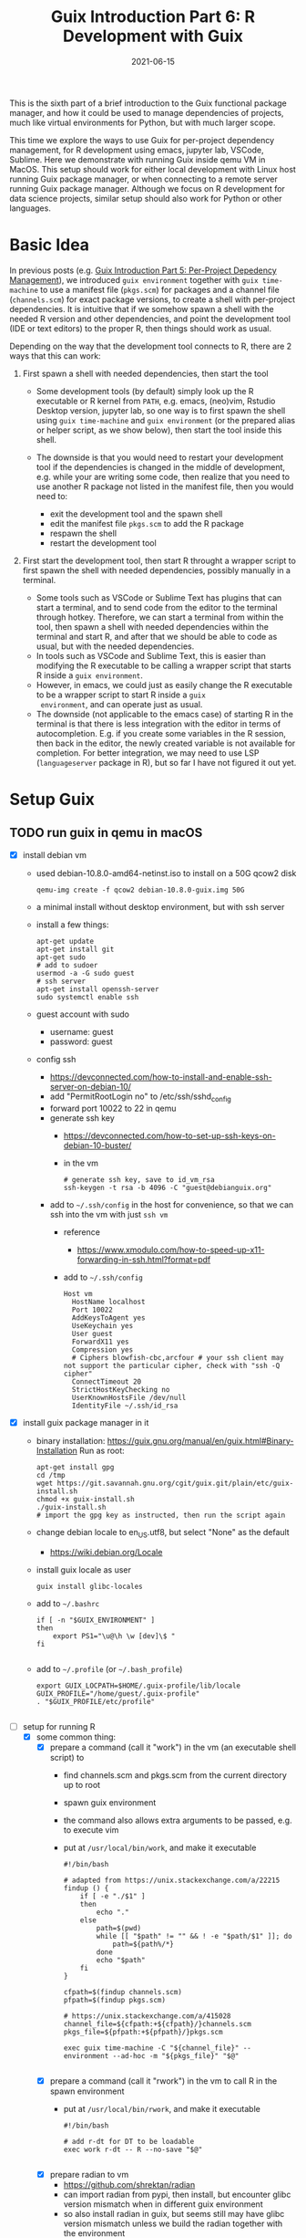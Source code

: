 #+HUGO_BASE_DIR: ../../
#+HUGO_SECTION: post

#+HUGO_AUTO_SET_LASTMOD: nil

#+TITLE: Guix Introduction Part 6: R Development with Guix

#+DATE: 2021-06-15

#+HUGO_TAGS: "Guix" "Functional Package Manager" "Reproducibility"
#+HUGO_CATEGORIES: "Guix"
#+AUTHOR:
#+HUGO_CUSTOM_FRONT_MATTER: :author "Peter Lo"

#+HUGO_DRAFT: true

This is the sixth part of a brief introduction to the Guix functional
package manager, and how it could be used to manage dependencies of
projects, much like virtual environments for Python, but with much
larger scope.

This time we explore the ways to use Guix for per-project dependency
management, for R development using emacs, jupyter lab, VSCode,
Sublime. Here we demonstrate with running Guix inside qemu VM in
MacOS. This setup should work for either local development with Linux
host running Guix package manager, or when connecting to a remote
server running Guix package manager. Although we focus on R
development for data science projects, similar setup should also work
for Python or other languages.

# summary

* Basic Idea
In previous posts (e.g. [[./guix_intro_5_per_proj_dep.org][Guix Introduction Part 5: Per-Project
Depedency Management]]), we introduced =guix environment= together with
=guix time-machine= to use a manifest file (=pkgs.scm=) for packages
and a channel file (=channels.scm=) for exact package versions, to
create a shell with per-project dependencies. It is intuitive that if
we somehow spawn a shell with the needed R version and other
dependencies, and point the development tool (IDE or text editors) to
the proper R, then things should work as usual.

Depending on the way that the development tool connects to R, there
are 2 ways that this can work:

1. First spawn a shell with needed dependencies, then start the tool

   - Some development tools (by default) simply look up the R
     executable or R kernel from =PATH=, e.g. emacs, (neo)vim, Rstudio
     Desktop version, jupyter lab, so one way is to first spawn the
     shell using =guix time-machine= and =guix environment= (or the
     prepared alias or helper script, as we show below), then start
     the tool inside this shell.
   - The downside is that you would need to restart your development
     tool if the dependencies is changed in the middle of development,
     e.g. while your are writing some code, then realize that you need
     to use another R package not listed in the manifest file, then
     you would need to:

     + exit the development tool and the spawn shell
     + edit the manifest file =pkgs.scm= to add the R package
     + respawn the shell
     + restart the development tool

2. First start the development tool, then start R throught a wrapper
   script to first spawn the shell with needed dependencies, possibly
   manually in a terminal.

   - Some tools such as VSCode or Sublime Text has plugins that can start a
     terminal, and to send code from the editor to the terminal
     through hotkey. Therefore, we can start a terminal from within
     the tool, then spawn a shell with needed dependencies within the
     terminal and start R, and after that we should be able to code as
     usual, but with the needed dependencies.
   - In tools such as VSCode and Sublime Text, this is easier than
     modifying the R executable to be calling a wrapper script that
     starts R inside a =guix environment=.
   - However, in emacs, we could just as easily change the R
     executable to be a wrapper script to start R inside a =guix
     environment=, and can operate just as usual.
   - The downside (not applicable to the emacs case) of starting R in
     the terminal is that there is less integration with the editor in
     terms of autocompletion. E.g. if you create some variables in the
     R session, then back in the editor, the newly created variable is
     not available for completion. For better integration, we may need
     to use LSP (=languageserver= package in R), but so far I have not
     figured it out yet.

* Setup Guix
** TODO run guix in qemu in macOS
- [X] install debian vm
  - used debian-10.8.0-amd64-netinst.iso to install on a 50G qcow2 disk
    #+BEGIN_SRC shell
    qemu-img create -f qcow2 debian-10.8.0-guix.img 50G
    #+END_SRC
  - a minimal install without desktop environment, but with ssh server
  - install a few things:
    #+BEGIN_SRC shell
      apt-get update
      apt-get install git
      apt-get sudo
      # add to sudoer
      usermod -a -G sudo guest
      # ssh server
      apt-get install openssh-server
      sudo systemctl enable ssh
    #+END_SRC
  - guest account with sudo
    - username: guest
    - password: guest
  - config ssh
    - https://devconnected.com/how-to-install-and-enable-ssh-server-on-debian-10/
    - add "PermitRootLogin no" to /etc/ssh/sshd_config
    - forward port 10022 to 22 in qemu
    - generate ssh key
      - https://devconnected.com/how-to-set-up-ssh-keys-on-debian-10-buster/
      - in the vm
        #+BEGIN_SRC shell
          # generate ssh key, save to id_vm_rsa
          ssh-keygen -t rsa -b 4096 -C "guest@debianguix.org"
        #+END_SRC
    - add to =~/.ssh/config= in the host for convenience, so that we can ssh into the vm with just =ssh vm=
      - reference
        - https://www.xmodulo.com/how-to-speed-up-x11-forwarding-in-ssh.html?format=pdf
      - add to =~/.ssh/config=
      #+BEGIN_SRC text
        Host vm
          HostName localhost
          Port 10022
          AddKeysToAgent yes
          UseKeychain yes
          User guest
          ForwardX11 yes
          Compression yes
          # Ciphers blowfish-cbc,arcfour # your ssh client may not support the particular cipher, check with "ssh -Q cipher"
          ConnectTimeout 20
          StrictHostKeyChecking no
          UserKnownHostsFile /dev/null
          IdentityFile ~/.ssh/id_rsa
      #+END_SRC
- [X] install guix package manager in it
  - binary installation: https://guix.gnu.org/manual/en/guix.html#Binary-Installation
    Run as root:
    #+BEGIN_SRC shell
      apt-get install gpg
      cd /tmp
      wget https://git.savannah.gnu.org/cgit/guix.git/plain/etc/guix-install.sh
      chmod +x guix-install.sh
      ./guix-install.sh
      # import the gpg key as instructed, then run the script again
    #+END_SRC
  - change debian locale to en_US.utf8, but select "None" as the default
    - https://wiki.debian.org/Locale
  - install guix locale as user
    #+BEGIN_SRC shell
      guix install glibc-locales
    #+END_SRC
  - add to =~/.bashrc=
    #+BEGIN_SRC shell
      if [ -n "$GUIX_ENVIRONMENT" ]
      then
          export PS1="\u@\h \w [dev]\$ "
      fi

    #+END_SRC
  - add to =~/.profile= (or =~/.bash_profile=)
    #+BEGIN_SRC shell
      export GUIX_LOCPATH=$HOME/.guix-profile/lib/locale
      GUIX_PROFILE="/home/guest/.guix-profile"
      . "$GUIX_PROFILE/etc/profile"

    #+END_SRC
- [-] setup for running R
  - [X] some common thing:
    - [X] prepare a command (call it "work") in the vm (an executable shell script) to
      - find channels.scm and pkgs.scm from the current directory up to root
      - spawn guix environment
      - the command also allows extra arguments to be passed, e.g. to execute vim
      - put at =/usr/local/bin/work=, and make it executable
        #+BEGIN_SRC shell
          #!/bin/bash

          # adapted from https://unix.stackexchange.com/a/22215
          findup () {
              if [ -e "./$1" ]
              then
                  echo "."
              else
                  path=$(pwd)
                  while [[ "$path" != "" && ! -e "$path/$1" ]]; do
                      path=${path%/*}
                  done
                  echo "$path"
              fi
          }

          cfpath=$(findup channels.scm)
          pfpath=$(findup pkgs.scm)

          # https://unix.stackexchange.com/a/415028
          channel_file=${cfpath:+${cfpath}/}channels.scm
          pkgs_file=${pfpath:+${pfpath}/}pkgs.scm

          exec guix time-machine -C "${channel_file}" -- environment --ad-hoc -m "${pkgs_file}" "$@"

        #+END_SRC
    - [X] prepare a command (call it "rwork") in the vm to call R in the spawn environment
      - put at =/usr/local/bin/rwork=, and make it executable
        #+BEGIN_SRC shell
          #!/bin/bash

          # add r-dt for DT to be loadable
          exec work r-dt -- R --no-save "$@"

        #+END_SRC
    - [X] prepare radian to vm
      - https://github.com/shrektan/radian
      - can import radian from pypi, then install, but encounter glibc version mismatch when in different guix environment
      - so also install radian in guix, but seems still may have glibc version mismatch unless we build the radian together with the environment
      - also, radian is not currently in the official guix repository, so we import with =guix import pypi -r radian= to get a skeleton, but need some fiddling to get it to build:
        - need to add importing of gnu modules at the top
        - need to disable the tests in the few packages including radian, rchitect, lineedit to build without error
        - need to fix some inputs, especially python-pytest-runner
        - need to use newer version of python-pyte (at least 0.8.0), so included a modified definition of python-pyte
        - the resulting file: to be put in the vm as =~/extra/radian.scm=
          #+BEGIN_SRC scheme
            (use-modules (guix)
                         (guix licenses)
                         (guix download)
                         (guix git-download)
                         (gnu packages statistics)
                         (gnu packages python)
                         (gnu packages python-science)
                         (gnu packages python-xyz)
                         (gnu packages libffi)
                         (gnu packages check)
                         (gnu packages terminals)
                         (guix build-system python))

            (define-public python-lineedit
              (package
                (name "python-lineedit")
                (version "0.1.6")
                (source
                  (origin
                    (method url-fetch)
                    (uri (pypi-uri "lineedit" version))
                    (sha256
                      (base32
                        "0gvggy22s3qlz3r5lrwr5f4hzwbq7anyd2vfrzchldaf2mwm8ygl"))))
                (build-system python-build-system)
                (arguments `(#:tests? #f))
                (propagated-inputs
                  `(("python-pygments" ,python-pygments)
                    ("python-six" ,python-six)
                    ("python-wcwidth" ,python-wcwidth)))
                (native-inputs
                  `(("python-pexpect" ,python-pexpect)
                    ("python-ptyprocess" ,python-ptyprocess)
                    ("python-pyte" ,python-pyte)
                    ("python-pytest" ,python-pytest)
                    ("python-pytest-cov" ,python-pytest-cov)))
                (home-page "https://github.com/randy3k/lineedit")
                (synopsis
                  "An readline library based on prompt_toolkit which supports multiple modes")
                (description
                  "An readline library based on prompt_toolkit which supports multiple modes")
                (license #f)))

            (define-public python-rchitect
              (package
                (name "python-rchitect")
                (version "0.3.30")
                (source
                  (origin
                    (method url-fetch)
                    (uri (pypi-uri "rchitect" version))
                    (sha256
                      (base32
                        "1bg5vrgp447czgmjjky84yqqk2mfzwwgnf0m99lqzs7jq15q8ziv"))))
                (build-system python-build-system)
                (arguments `(#:tests? #f))
                (propagated-inputs
                  `(("python-cffi" ,python-cffi)
                    ("python-six" ,python-six)))
                (native-inputs
                  `(("python-pytest" ,python-pytest)
                    ("python-pytest-runner" ,python-pytest-runner)
                    ("python-pytest-cov" ,python-pytest-cov)
                    ("python-pytest-mock" ,python-pytest-mock)))
                (home-page "https://github.com/randy3k/rchitect")
                (synopsis "Mapping R API to Python")
                (description "Mapping R API to Python")
                (license #f)))

            (define-public python-pyte
              (package
                (name "python-pyte")
                (version "0.8.0")
                (source
                 (origin
                   (method url-fetch)
                   (uri (pypi-uri "pyte" version))
                   (sha256
                    (base32
                     "1ic8b9xrg76z55qrvbgpwrgg0mcq0dqgy147pqn2cvrdjwzd0wby"))))
                (build-system python-build-system)
                (arguments
                 '(#:phases
                   (modify-phases %standard-phases
                     (add-after 'unpack 'remove-failing-test
                       ;; TODO: Reenable when the `captured` files required by this test
                       ;; are included in the archive.
                       (lambda _
                         (delete-file "tests/test_input_output.py")
                         #t)))))
                (propagated-inputs
                 `(("python-wcwidth" ,python-wcwidth)))
                (native-inputs
                 `(("python-pytest-runner" ,python-pytest-runner)
                   ("python-pytest" ,python-pytest)))
                (home-page "https://pyte.readthedocs.io/")
                (synopsis "Simple VTXXX-compatible terminal emulator")
                (description "@code{pyte} is an in-memory VTxxx-compatible terminal
            emulator.  @var{VTxxx} stands for a series of video terminals, developed by
            DEC between 1970 and 1995.  The first and probably most famous one was the
            VT100 terminal, which is now a de-facto standard for all virtual terminal
            emulators.

            pyte is a fork of vt102, which was an incomplete pure Python implementation
            of VT100 terminal.")
                (license lgpl3+)))

            (define-public python-radian
              (package
                (name "python-radian")
                (version "0.5.10")
                (source
                  (origin
                    (method url-fetch)
                    (uri (pypi-uri "radian" version))
                    (sha256
                      (base32
                        "0plkv3qdgfxyrmg2k6c866q5p7iirm46ivhq2ixs63zc05xdbg8s"))))
                (build-system python-build-system)
                (arguments `(#:tests? #f))
                (propagated-inputs
                  `(("python-lineedit" ,python-lineedit)
                    ("python-pygments" ,python-pygments)
                    ("python-rchitect" ,python-rchitect)
                    ("python-six" ,python-six)))
                (native-inputs
                  `(("python-coverage" ,python-coverage)
                    ("python-pexpect" ,python-pexpect)
                    ("python-ptyprocess" ,python-ptyprocess)
                    ("python-pytest-runner" ,python-pytest-runner)
                    ("python-pyte" ,python-pyte)
                    ("python-pytest" ,python-pytest)))
                (home-page "https://github.com/randy3k/radian")
                (synopsis "A 21 century R console")
                (description "A 21 century R console")
                (license #f)))

            ;;
            python-radian

          #+END_SRC
        - this file can be added to =guix environment= call with the =-l= option, so that radian is built together with other packages for the project
    - [X] prepare a executable shell script (call it "rdwork") in the vm to call radian in the spawn environment
      - put at =/usr/local/bin/rdwork=, and make it executable
        #+BEGIN_SRC shell
          #!/bin/bash

          # add r-dt for DT to be loadable
          exec work r-dt -l ~/extra/radian.scm -- radian "$@"

        #+END_SRC
    - [X] for X forwarding
      - [X] install XQuartz on Mac
        - https://www.xquartz.org/
      - [X] add =xhost + 127.0.0.1= to the qemu starting script, before starting the vm
      - [X] use X forwarding in ssh
        - either use =ssh +XC vm= to connect, or
        - add =ForwardX11 yes= to =~/.ssh/config= as shown above
        - for R DT to work inside VM, install a browser
          - e.g. Firefox
            #+BEGIN_SRC shell
            sudo apt-get install firefox-esr
            #+END_SRC
          - or use a more light-weight one such as [[https://astian.org/en/midori-browser/][midori]], which can and should be installed through guix (to avoid dynamic library problem in different guix environment):
            #+BEGIN_SRC shell
            guix package -i midori
            #+END_SRC
        - and DT needs the "browser" option to point to a browser, e.g. firefox. You may add the following to =~/.Rprofile=, create the file =~/.Rprofile= if it does not exist:
          #+BEGIN_SRC R
            # for DT::datatable to work, you may use other browser you like, if it is installed on the system
            options(browser = "midori") # alternative
            # options(browser = "firefox") # alternative

            # can consider overriding View as DT::datatable for convenience, as the default View is not very good in X forwarding
            if(requireNamespace("DT", quietly = T)) {View <- DT::datatable}
          #+END_SRC
  - [ ] for rstudio
    - idea:
      - use the same idea as in https://github.com/grst/rstudio-server-conda
      - the idea is to start rstudio server in non-daemon mode, and does not start it as a service
      - then we can use guix environment to start a new shell with needed dependency, then start rstudio server
      - then can connect in the browser, if we setup port forwarding properly
    - setup:
      - install rstudio server in the VM, which is currently a Debian 10
        - follow https://rstudio.com/products/rstudio/download-server/debian-ubuntu/ for your Linux
        - for the current vm, I therefore use:
          #+BEGIN_SRC shell
            sudo apt-get install gdebi-core
            wget https://download2.rstudio.org/server/bionic/amd64/rstudio-server-1.4.1106-amd64.deb
            sudo gdebi rstudio-server-1.4.1106-amd64.deb
          #+END_SRC
      - disable and stop rstudio server service in the VM
        #+BEGIN_SRC shell
          sudo systemctl disable rstudio-server.service
          sudo systemctl stop rstudio-server.service
        #+END_SRC
    - usage:
  - [X] jupyter lab
    - idea:
      - to install jupyter lab in the VM, to use with R kernel
      - then use "work" to get the guix environment we want, to start jupyter
      - then connect from browser with port forwarding, then we have nice graphics, just as with any jupyter notebook
    - [X] setup:
      - one way is to ust guix-jupyter
        - https://hpc.guix.info/blog/2019/10/towards-reproducible-jupyter-notebooks/
        - it allows specifying guix environment within the notebook iteself
        - so can pin the versions of the needed packages
        - but this will then be different from using other approaches here
        - so this method is for reference, and let for the reader to explore
      - [X] for consistency, the jupyter and R kernels should be installed in the same guix environment along with other project packages
        - basically we need
          - jupyter
          - r-irkernel for the R kernel
          - r-irdisplay for rich display capabilities
          - Optional, python-ipykernel for python kernel
        - so prepare an executable shell script at =/usr/local/bin/jrwork=
          #+BEGIN_SRC shell
            #!/bin/bash

            # add those for jupyter
            exec work jupyter r-irkernel r-irdisplay -- jupyter notebook "$@"

          #+END_SRC
    - usage:
      - ssh into the VM
      - go to the project directory
      - start jupyter with dependencies using =jrwork=
      - once jupyter is started, note the port number of the url, e.g. if the link is "http://localhost:8890/?token=d4bfa08127d33e9e09820ef3fc3c135ac6086f78e459fe2e", the port *inside VM* is 8890
      - do ssh port forwarding
        - reference: https://www.ssh.com/ssh/tunneling/example
        - the easiest way is to map the same port number in your local machine to the port number inside VM, but you may choose a different port number (don't be too small, or it may be restricted by your OS)
        - in another terminal in you local machine, ssh with port forwarding
        - the general syntax of ssh port forwarding into the VM is =ssh -L xxx:localhost:yyy=, where =xxx= is the local port number you like, and =yyy= is the port number inside the VM
      - browser the url for jupyter
        - in your local browser, paste the link printed by jupyter in the VM, but remember to change the port number to be your chosen local port number
      - then start using jupyter
      - when done
        - at the browser, press quit and logout
        - close connection of the ssh for port forwarding
        - close the original connection and exit if appropriate
  - [-] for vscode
    - idea:
      - can use Remote-SSH plugin
        - which essentially will install a VSCode in the vm
        - then allows us to use VSCode as if it is local
      - then configure the remote one for R programming
        - change the R executable name to be "rwork" to use the proper dependencies using guix
    - [-] setup:
      - [X] prepare for R languageserver needed for VSCode's R LSP Client extension
        - at the time of writing, R languageserver is not in guix's official repository, so we import it from CRAN
          #+BEGIN_SRC shell
            guix import cran -r languageserver > r_languageserver.scm
          #+END_SRC
        - then need to add something at the top to use modules needed, and at the bottom to return the =r-languageserver= package, to get a file that can be used in =guix environment= to get languageserver, together with other project packages
          - the modified file is put in the VM at =~/extra/r_languagerserver.scm=:
            #+BEGIN_SRC scheme
              (use-modules (guix)
                           (guix licenses)
                           (guix download)
                           (guix git-download)
                           (gnu packages cran)
                           (gnu packages statistics)
                           (guix build-system r))

              (define-public r-collections
                (package
                  (name "r-collections")
                  (version "0.3.5")
                  (source
                    (origin
                      (method url-fetch)
                      (uri (cran-uri "collections" version))
                      (sha256
                        (base32
                          "053ig88pva78wxxwya3v7cz853k563dkpgxrf2xvd0l0d9fanxmz"))))
                  (properties `((upstream-name . "collections")))
                  (build-system r-build-system)
                  (home-page
                    "https://github.com/randy3k/collections")
                  (synopsis
                    "High Performance Container Data Types")
                  (description
                    "This package provides high performance container data types such as queues, stacks, deques, dicts and ordered dicts.  Benchmarks <https://randy3k.github.io/collections/articles/benchmark.html> have shown that these containers are asymptotically more efficient than those offered by other packages.")
                  (license expat)))

              (define-public r-languageserver
                (package
                  (name "r-languageserver")
                  (version "0.3.9")
                  (source
                    (origin
                      (method url-fetch)
                      (uri (cran-uri "languageserver" version))
                      (sha256
                        (base32
                          "1acjzc8ar3y0g8prwnsp7k3mgvg01h73mnyb4q2s3r7wkb4aqhrv"))))
                  (properties
                    `((upstream-name . "languageserver")))
                  (build-system r-build-system)
                  (propagated-inputs
                    `(("r-callr" ,r-callr)
                      ("r-collections" ,r-collections)
                      ("r-desc" ,r-desc)
                      ("r-fs" ,r-fs)
                      ("r-jsonlite" ,r-jsonlite)
                      ("r-lintr" ,r-lintr)
                      ("r-r6" ,r-r6)
                      ("r-repr" ,r-repr)
                      ("r-roxygen2" ,r-roxygen2)
                      ("r-stringi" ,r-stringi)
                      ("r-styler" ,r-styler)
                      ("r-xml2" ,r-xml2)
                      ("r-xmlparsedata" ,r-xmlparsedata)))
                  (home-page
                    "https://github.com/REditorSupport/languageserver/")
                  (synopsis "Language Server Protocol")
                  (description
                    "An implementation of the Language Server Protocol for R.  The Language Server protocol is used by an editor client to integrate features like auto completion.  See <https://microsoft.github.io/language-server-protocol/> for details.")
                  (license expat)))

              ;;
              r-languageserver

            #+END_SRC
        - [X] create an executable shell script at =/usr/local/bin/rcwork=, to add loading of languageserver with R:
          #+BEGIN_SRC shell
          #!/bin/bash

          exec work r-dt -l ~/extra/r_languageserver.scm -- R --no-save "$@"

          #+END_SRC
        - [X] create an executable shell script at =/usr/local/bin/rcdwork=, to add loading languageserver and radian:
          #+BEGIN_SRC shell
          #!/bin/bash

          exec work r-dt -l ~/extra/r_languageserver.scm -l ~/extra/radian.scm -- radian "$@"

          #+END_SRC
        - you are advised to run =rcwork= and =rcdwork= at least once in the project directory before proceeding, because building or downloading the packages needed for languageserver can take a while
      - [X] install VSCode
        - https://code.visualstudio.com/Download
      - [X] install Remote-SSH extension
        - search "Remote-SSH" in the extension icon in the left bar
        - then click install
        - then click the green "Open a Remote Window" icon at the bottom left corner to switch to the remote instance
          - select "Connect to Host" or "Connect Current Window to Host"
          - then select "vm" if you have already configured =.ssh/config= as above; otherwise you may configure it here
          - if the bottom left gren icon shows something like "SSH: vm", then you have successfully connected to the remote instance
      - [X] setup the remote VSCode environment for R
        - https://www.r-bloggers.com/2021/01/setup-visual-studio-code-to-run-r-on-vscode-2021/
        - [X] install [[https://marketplace.visualstudio.com/items?itemName=Ikuyadeu.r][VSCode R]] extension
        - [X] install [[https://marketplace.visualstudio.com/items?itemName=REditorSupport.r-lsp][R LSP Client]] extension
        - [X] install languageserver in R (needed for R LSP Client)
          - should have been setup above
        - [X] install radian
          - should have been setup above
        - [X] enable =r.bracketedPaste= for using Radian
          - goto settings: menu "Code" -> "Preferences" -> "Settings", or use the shortcut
          - search r.bracketedPaste, and make sure it is enabled (ticked)
        - [X] enable =r.alwaysUseActiveTerminal= if we were to manually start R in the terminal
          - goto settings
          - search "r.alwaysUseActiveTerminal", tick the box to set it to True
        - [X] Set up =r.rpath.windows=, =r.rpath.mac=, =r.rpath.linux=: Path to Radian
          - go to settings
          - search "r.rpath.linux", change it to =/usr/local/bin/rcwork=, the path to our R execution script
      - [ ] check for better integration with R
        - in particular, whether the LSP can provide completions of created objects
    - usage:
      - connect to VM
        - then click the green "Open a Remote Window" icon at the bottom left corner to switch to the remote instance
        - select "Connect to Host" or "Connect Current Window to Host"
        - then select "vm"
      - open folder of the project
        - click "Open Folder" in Explorer
        - find the project folder and click "Ok"
      - open R in terminal
        - if terminal is not ok yet, open one with menu "Terminal" -> "New Terminal"
        - in the terminal (which should already be in the project directory), type =rcwork= (for plain R) or =rcdwork= (for radian)
        - then wait untile R prompt appears
      - then can open any R file that you want to edit, and send code (default key Command+Enter in Mac) to the terminal as needed
      - when done, close connection
        - click the green icon in the bottom left corner
        - choose "Close Connection"
  - [X] for sublime text
    - idea:
      - use sftp extension for editing files in the vm
      - open terminal into the vm
      - create a shell alias to call the command and open R or radian
      - in the ssh session, get to desired directory, then call the alias
      - use SendText extension to send part of source file to the terminal (where R is started) to evaluate
    - [X] setup:
      - [X] install sublime text 3
      - [X] install sftp plugin
        - https://morannachum.wordpress.com/2015/04/05/how-to-configure-a-sftp-folder-in-sublime/
        - https://notepadhelper.com/sublime-text/ftp-connection-sftp-plugin/
        - first install "Package Control" under "Tools"
        - then under "Sublime Text" -> "Preferences" -> "Package Control", choose "Install package"
        - then type "SFTP", then it will install
        - [X] setup ssh into the server
          - https://codexns.io/products/sftp_for_sublime/usage
          - under "Sublime Text" -> "Preferences" -> "Package Settings" -> "SFTP" -> "Settings"
          - under "File" -> "SFTP/FTP" -> "Setup Server"
            - change the "host", "user", "port", "remote_path", "ssh_key_file" to match the ssh settings
              #+BEGIN_SRC text
                {
                    // The tab key will cycle through the settings when first created
                    // Visit https://codexns.io/products/sftp_for_subime/settings for help
    
                    // sftp, ftp or ftps
                    "type": "sftp",

                    "sync_down_on_open": true,
                    "sync_same_age": true,
    
                    "host": "localhost",
                    "user": "guest",
                    //"password": "password",
                    "port": "10022",
    
                    "remote_path": "/home/guest",
                    //"file_permissions": "664",
                    //"dir_permissions": "775",
    
                    //"extra_list_connections": 0,

                    //"keepalive": 120,
                    "connect_timeout": 30,
                    //"ftp_passive_mode": true,
                    //"ftp_obey_passive_host": false,
                    "ssh_key_file": "~/.ssh/id_rsa",
                    //"sftp_flags": ["-F", "/path/to/ssh_config"],
    
                    //"preserve_modification_times": false,
                    //"remote_time_offset_in_hours": 0,
                    //"remote_encoding": "utf-8",
                    //"remote_locale": "C",
                    //"allow_config_upload": false,
                }
              #+END_SRC
            - save to =Packages/User/sftp_servers/=, e.g. as =vm=, note it should not have an extension
            - create a local folder
            - then map the folder to the remote vm
              - open the folder in sublime
              - right click on the folder in side bar, select map to remote
              - then edit the config, similar to the above
              - now can sync files between local and vm
      - [X] install Terminus in Sublime Text
        - settings:
          - "256color" : true
          - "unix_term" : "xterm-256color"
        - key bindings:
          - take only two, can customize as you like
            #+BEGIN_SRC text
              [
                  // Toggle the default shell in panel
                  { "keys": ["alt+`"], "command": "toggle_terminus_panel" },

                  // Open a terminal tab at current file directory
                  {
                       "keys": ["ctrl+alt+t"], "command": "terminus_open", "args": {
                           "cwd": "${file_path:${folder}}"
                       }
                  }
              ]
            #+END_SRC
      - [X] install SendCode
        - settings: can customize as you like
          #+BEGIN_SRC text
            {
                "prog": "terminus",
                "auto_expand_line": true,
                "auto_advance" : true,
                "auto_advance_non_empty": false,
                "bracketed_paste_mode": false,
                "block_start_pattern": "# ?%%|# ?\\+|# In \\[",
                "block_end_pattern": "# ?%%|# ?\\+|#'|# In \\[",

                "r" : {
                    "prog": "terminus",
                    // turn bracketed_paste_mode on if radian or readline 7.0 is in use
                    "bracketed_paste_mode": true
                },

                "rmd" : {
                    "prog": "terminus",
                    // turn bracketed_paste_mode on if radian or readline 7.0 is in use
                    "bracketed_paste_mode": true
                },

                "python" : {
                    "prog": "terminus",
                    "bracketed_paste_mode": true
                },

                "julia" : {
                    "prog": "terminal",
                    "bracketed_paste_mode": true
                }

                // path related settings

                // path to tmux
                // "tmux": "tmux",

                // path to screen
                // "screen": "screen"
            }

          #+END_SRC
        - key bindings: add some
          #+BEGIN_SRC text
                {
                    "keys": ["super+enter"], "command": "send_code",
                    "context": [
                        { "key": "selector", "operator": "equal", "operand": "source" }
                    ]
                },
                {
                    "keys": ["super+enter"], "command": "send_code",
                    "context": [
                        { "key": "selector", "operator": "equal", "operand": "markup.raw.code-fence.markdown, markup.raw.block.fenced.markdown" }
                    ]
                },
          #+END_SRC
      - [X] LSP
        - settings:
          #+BEGIN_SRC text
            {
                    "clients":
                    {
                            "rlang":
                            {
                                    "enabled": true
                            }
                    }
            }

          #+END_SRC
        - key bindings:
      - [X] R-IDE
        - settings:
        - key bindings:
      - [X] check X forwarding
    - usage:
      - connect sftp to edit files, can sync when saved (if configured so)
      - open terminal, ssh into vm by =ssh vm=, e.g. by using ctrl+alt+t configured above
        - go to desired project directory, run =rwork= (for plain R) or =rdwork= (for radian)
      - open files to edit, can send text to terminal for evaluation
      - when done, just exit R and ssh in the terminal
  - [ ] for vim
    - idea:
      - the vim and related plugins can be installed either in the base debian, or installed through guix to the default profile
      - create a shell alias to call the command and open vim in it
      - ssh into the vm, then get to desired directory, then call the alias
      - then inside the shell, can choose to start R or radian
    - setup:
      - [ ] install vim (or neovim)
    - usage:
  - [X] for emacs
    - idea:
      - use tramp, which can ssh into the vm
      - prepare a command in the vm (an executable shell script) to
        - find channels.scm and pkgs.scm from the current directory up to root
        - spawn guix environment
        - execute R, so that we are using the intended environment
      - in emacs, change inferior-R-program-name in ESS to call the prepared command
      - then should be able to use emacs as usual
    - [X] setup:
      - [X] customize tramp for convenience, add to .emacs in host:
        #+BEGIN_SRC emacs-lisp
          ;; For connecting in tramp mode to vm
          (use-package tramp
            :ensure nil
            :custom
            (tramp-default-method "sshx")
            (tramp-default-user "guest")
            (tramp-default-host "vm"))

          (setq inferior-R-program-name "rwork")
        #+END_SRC
      - [X] need to figure out x forwarding
    - usage:
      - use tramp to ssh into the desired directory, e.g. =C-x C-f /sshx:vm:guix_demo=, then navigate to project directory if needed
      - start R with =M-x R=

* What's next?
  In this part we showed a little demo of using Guix to manage
  per-project dependencies using the =guix time-machine= and =guix
  environment= commands, mainly for batch script execution. Next time we
  attempt to do the same per-project dependency management when you are
  developing locally (not necessarily in Linux) and connecting to a remote
  server (or a local VM) with Guix installed.

